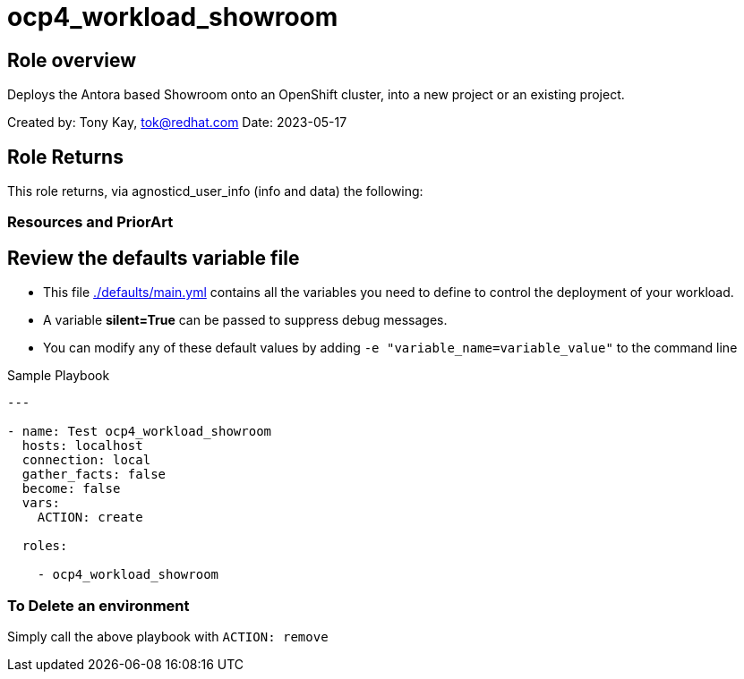 = ocp4_workload_showroom

== Role overview

Deploys the Antora based Showroom onto an OpenShift cluster, into a new project or an existing project.


Created by: Tony Kay, tok@redhat.com
Date: 2023-05-17

== Role Returns

This role returns, via agnosticd_user_info (info and data) the following:


=== Resources and PriorArt


== Review the defaults variable file

* This file link:./defaults/main.yml[./defaults/main.yml] contains all the variables you need to define to control the deployment of your workload.
* A variable *silent=True* can be passed to suppress debug messages.
* You can modify any of these default values by adding `-e "variable_name=variable_value"` to the command line


.Sample Playbook
[source,yaml]
----
---

- name: Test ocp4_workload_showroom
  hosts: localhost
  connection: local
  gather_facts: false
  become: false
  vars:
    ACTION: create

  roles:

    - ocp4_workload_showroom
----

=== To Delete an environment

Simply call the above playbook with `ACTION: remove`
